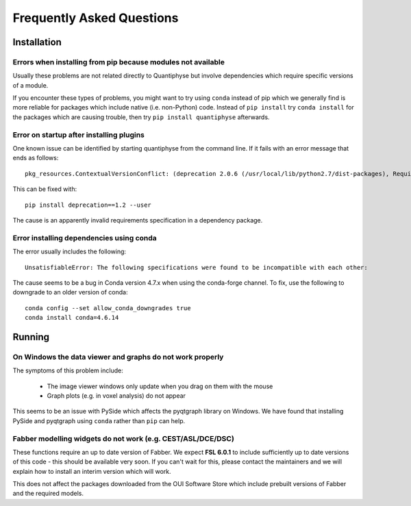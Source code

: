.. _faq:

Frequently Asked Questions
==========================

Installation
^^^^^^^^^^^^

Errors when installing from pip because modules not available
-------------------------------------------------------------

Usually these problems are not related directly to Quantiphyse but
involve dependencies which require specific versions of a module.

If you encounter these types of problems, you might want to try
using ``conda`` instead of pip which we generally find is more reliable
for packages which include native (i.e. non-Python) code. Instead of ``pip install``
try ``conda install`` for the packages which are causing trouble, then
try ``pip install quantiphyse`` afterwards.

Error on startup after installing plugins
-----------------------------------------

One known issue can be identified by starting quantiphyse from the command line. If it fails
with an error message that ends as follows::

    pkg_resources.ContextualVersionConflict: (deprecation 2.0.6 (/usr/local/lib/python2.7/dist-packages), Requirement.parse('deprecation<=2.*,>=1.*'), set(['fslpy']))                          

This can be fixed with::

    pip install deprecation==1.2 --user

The cause is an apparently invalid requirements specification in a dependency package.

Error installing dependencies using conda
-----------------------------------------

The error usually includes the following::

    UnsatisfiableError: The following specifications were found to be incompatible with each other:

The cause seems to be a bug in Conda version 4.7.x when using the conda-forge channel. To fix, use the following
to downgrade to an older version of conda::

    conda config --set allow_conda_downgrades true
    conda install conda=4.6.14

Running
^^^^^^^

On Windows the data viewer and graphs do not work properly
----------------------------------------------------------

The symptoms of this problem include:

 - The image viewer windows only update when you drag on them with the mouse
 - Graph plots (e.g. in voxel analysis) do not appear

This seems to be an issue with PySide which affects the pyqtgraph library on Windows. 
We have found that installing PySide and pyqtgraph using ``conda`` rather than ``pip``
can help.

Fabber modelling widgets do not work (e.g. CEST/ASL/DCE/DSC)
------------------------------------------------------------

These functions require an up to date version of Fabber. We expect **FSL 6.0.1**
to include sufficiently up to date versions of this code - this should be
available very soon. If you can't wait for this, please contact the maintainers
and we will explain how to install an interim version which will work.

This does not affect the packages downloaded from the OUI Software Store
which include prebuilt versions of Fabber and the required models.
